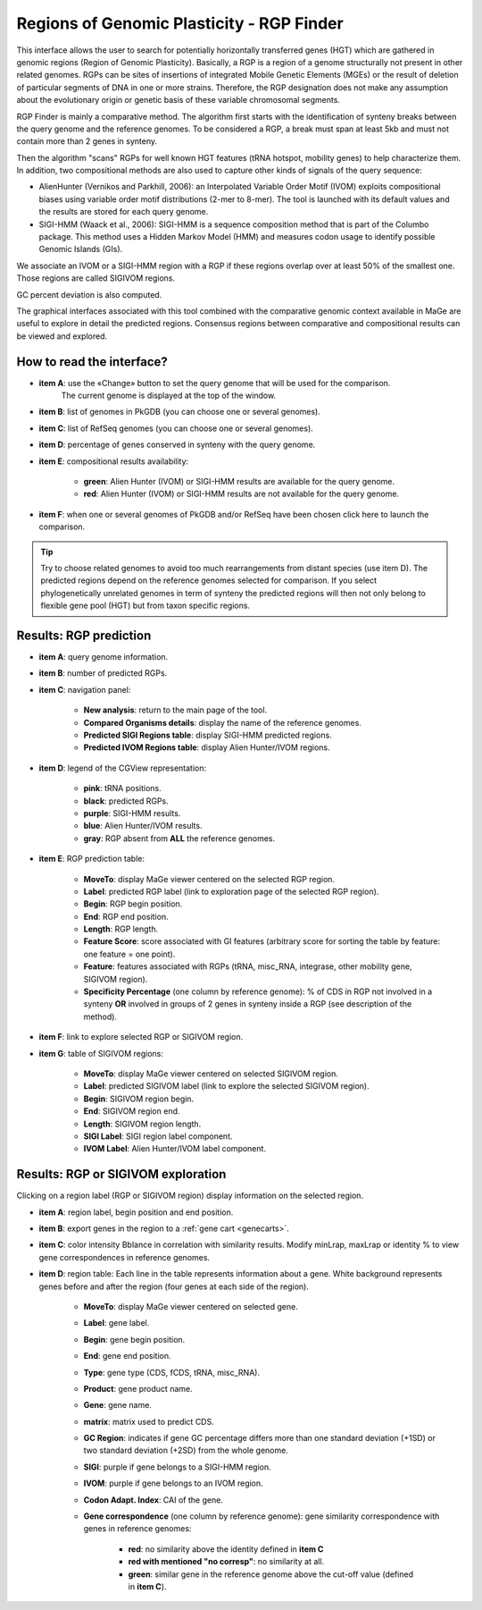 .. _rgpfinder:

##########################################
Regions of Genomic Plasticity - RGP Finder
##########################################

This interface allows the user to search for potentially horizontally transferred genes (HGT) which are gathered in genomic regions (Region of Genomic Plasticity).
Basically, a RGP is a region of a genome structurally not present in other related genomes.
RGPs can be sites of insertions of integrated Mobile Genetic Elements (MGEs) or the result of deletion of particular segments of DNA in one or more strains.
Therefore, the RGP designation does not make any assumption about the evolutionary origin or genetic basis of these variable chromosomal segments.

RGP Finder is mainly a comparative method.
The algorithm first starts with the identification of synteny breaks between the query genome and the reference genomes.
To be considered a RGP, a break must span at least 5kb and must not contain more than 2 genes in synteny.

Then the algorithm "scans" RGPs for well known HGT features (tRNA hotspot, mobility genes) to help characterize them.
In addition, two compositional methods are also used to capture other kinds of signals of the query sequence:

* AlienHunter (Vernikos and Parkhill, 2006): an Interpolated Variable Order Motif (IVOM) exploits compositional biases using variable order motif distributions (2-mer to 8-mer).
  The tool is launched with its default values and the results are stored for each query genome.

* SIGI-HMM (Waack et al., 2006): SIGI-HMM is a sequence composition method that is part of the Columbo package.
  This method uses a Hidden Markov Model (HMM) and measures codon usage to identify possible Genomic Islands (GIs).

We associate an IVOM or a SIGI-HMM region with a RGP if these regions overlap over at least 50% of the smallest one.
Those regions are called SIGIVOM regions.

GC percent deviation is also computed.

The graphical interfaces associated with this tool combined with the comparative genomic context available in MaGe are useful to explore in detail the predicted regions.
Consensus regions between comparative and compositional results can be viewed and explored.

How to read the interface?
--------------------------

.. image:: img/island1.png

* **item A**: use the «Change» button to set the query genome that will be used for the comparison.
              The current genome is displayed at the top of the window.

* **item B**: list of genomes in PkGDB (you can choose one or several genomes).

* **item C**: list of RefSeq genomes (you can choose one or several genomes).

* **item D**: percentage of genes conserved in synteny with the query genome.

* **item E**: compositional results availability:

	* **green**: Alien Hunter (IVOM) or SIGI-HMM results are available for the query genome.
	* **red**: Alien Hunter (IVOM) or SIGI-HMM results are not available for the query genome.

* **item F**: when one or several genomes of PkGDB and/or RefSeq have been chosen click here to launch the comparison.

.. tip:: Try to choose related genomes to avoid too much rearrangements from distant species (use item D).
	 The predicted regions depend on the reference genomes selected for comparison.
	 If you select phylogenetically unrelated genomes in term of synteny the predicted regions will then not only belong to flexible gene pool (HGT) but from taxon specific regions.


Results: RGP prediction
------------------------

.. image:: img/RGPFinder.PNG

.. image:: img/RGPFinder2.PNG

* **item A**: query genome information.

* **item B**: number of predicted RGPs.

* **item C**: navigation panel:

	* **New analysis**: return to the main page of the tool.
	* **Compared Organisms details**: display the name of the reference genomes.
	* **Predicted SIGI Regions table**: display SIGI-HMM predicted regions.
	* **Predicted IVOM Regions table**: display Alien Hunter/IVOM regions.

* **item D**: legend of the CGView representation:

	* **pink**: tRNA positions.
	* **black**: predicted RGPs.
	* **purple**: SIGI-HMM results.
	* **blue**: Alien Hunter/IVOM results.
	* **gray**: RGP absent from **ALL** the reference genomes.

* **item E**: RGP prediction table:

	* **MoveTo**: display MaGe viewer centered on the selected RGP region.
	* **Label**: predicted RGP label (link to exploration page of the selected RGP region).
	* **Begin**: RGP begin position.
	* **End**: RGP end position.
	* **Length**: RGP length.
	* **Feature Score**: score associated with GI features (arbitrary score for sorting the table by feature: one feature = one point).
	* **Feature**: features associated with RGPs (tRNA, misc_RNA, integrase, other mobility gene, SIGIVOM region).
	* **Specificity Percentage** (one column by reference genome): % of CDS in RGP not involved in a synteny **OR** involved in groups of 2 genes in synteny inside a RGP (see description of the method).

	
* **item F**: link to explore selected RGP or SIGIVOM region.

* **item G**: table of SIGIVOM regions:

	* **MoveTo**: display MaGe viewer centered on selected SIGIVOM region.
	* **Label**: predicted SIGIVOM label (link to explore the selected SIGIVOM region).
	* **Begin**: SIGIVOM region begin.
	* **End**: SIGIVOM region end.
	* **Length**: SIGIVOM region length.
	* **SIGI Label**: SIGI region label component.
	* **IVOM Label**: Alien Hunter/IVOM label component.


Results: RGP or SIGIVOM exploration
------------------------------------

.. image:: img/island4.png

Clicking on a region label (RGP or SIGIVOM region) display information on the selected region.

* **item A**: region label, begin position and end position.

* **item B**: export genes in the region to a :ref:`gene cart <genecarts>`.

* **item C**: color intensity Bblance in correlation with similarity results. Modify minLrap, maxLrap or identity % to view gene correspondences in reference genomes.

* **item D**: region table: Each line in the table represents information about a gene. White background represents genes before and after the region (four genes at each side of the region).

	* **MoveTo**: display MaGe viewer centered on selected gene.
	* **Label**: gene label.
	* **Begin**: gene begin position.
	* **End**: gene end position.
	* **Type**: gene type (CDS, fCDS, tRNA, misc_RNA).
	* **Product**: gene product name.
	* **Gene**: gene name.
	* **matrix**: matrix used to predict CDS.
	* **GC Region**: indicates if gene GC percentage differs more than one standard deviation (+1SD) or two standard deviation (+2SD) from the whole genome.
	* **SIGI**: purple if gene belongs to a SIGI-HMM region.
	* **IVOM**: purple if gene belongs to an IVOM region.
	* **Codon Adapt. Index**: CAI of the gene.
	* **Gene correspondence** (one column by reference genome): gene similarity correspondence with genes in reference genomes:
	
		* **red**: no similarity above the identity defined in **item C**
		* **red with mentioned "no corresp"**: no similarity at all.
		* **green**: similar gene in the reference genome above the cut-off value (defined in **item C**).

